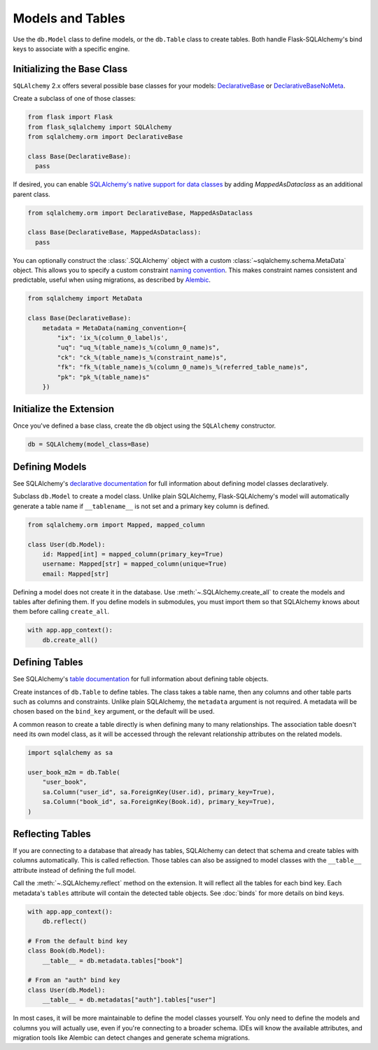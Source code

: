 Models and Tables
=================

Use the ``db.Model`` class to define models, or the ``db.Table`` class to create tables.
Both handle Flask-SQLAlchemy's bind keys to associate with a specific engine.

Initializing the Base Class
---------------------------

``SQLAlchemy`` 2.x offers several possible base classes for your models:
`DeclarativeBase`_ or `DeclarativeBaseNoMeta`_.

Create a subclass of one of those classes:

.. code-block:: python

    from flask import Flask
    from flask_sqlalchemy import SQLAlchemy
    from sqlalchemy.orm import DeclarativeBase

    class Base(DeclarativeBase):
      pass

.. _DeclarativeBase: https://docs.sqlalchemy.org/en/20/orm/mapping_api.html#sqlalchemy.orm.DeclarativeBase
.. _DeclarativeBaseNoMeta: https://docs.sqlalchemy.org/en/20/orm/mapping_api.html#sqlalchemy.orm.DeclarativeBaseNoMeta

If desired, you can enable `SQLAlchemy's native support for data classes`_
by adding `MappedAsDataclass` as an additional parent class.

.. code-block:: python

    from sqlalchemy.orm import DeclarativeBase, MappedAsDataclass

    class Base(DeclarativeBase, MappedAsDataclass):
      pass

.. _SQLAlchemy's native support for data classes: https://docs.sqlalchemy.org/en/20/changelog/whatsnew_20.html#native-support-for-dataclasses-mapped-as-orm-models


You can optionally construct the :class:`.SQLAlchemy` object with a custom
:class:`~sqlalchemy.schema.MetaData` object. This allows you to specify a custom
constraint `naming convention`_. This makes constraint names consistent and predictable,
useful when using migrations, as described by `Alembic`_.

.. code-block:: python

    from sqlalchemy import MetaData

    class Base(DeclarativeBase):
        metadata = MetaData(naming_convention={
            "ix": 'ix_%(column_0_label)s',
            "uq": "uq_%(table_name)s_%(column_0_name)s",
            "ck": "ck_%(table_name)s_%(constraint_name)s",
            "fk": "fk_%(table_name)s_%(column_0_name)s_%(referred_table_name)s",
            "pk": "pk_%(table_name)s"
        })

.. _naming convention: https://docs.sqlalchemy.org/core/constraints.html#constraint-naming-conventions
.. _Alembic: https://alembic.sqlalchemy.org/en/latest/naming.html


Initialize the Extension
------------------------

Once you've defined a base class, create the ``db`` object using the ``SQLAlchemy`` constructor.

.. code-block:: python

    db = SQLAlchemy(model_class=Base)


Defining Models
---------------

See SQLAlchemy's `declarative documentation`_ for full information about defining model
classes declaratively.

.. _declarative documentation: https://docs.sqlalchemy.org/en/20/orm/declarative_tables.html

Subclass ``db.Model`` to create a model class. Unlike plain SQLAlchemy,
Flask-SQLAlchemy's model will automatically generate a table name if ``__tablename__``
is not set and a primary key column is defined.

.. code-block:: python

    from sqlalchemy.orm import Mapped, mapped_column

    class User(db.Model):
        id: Mapped[int] = mapped_column(primary_key=True)
        username: Mapped[str] = mapped_column(unique=True)
        email: Mapped[str]


Defining a model does not create it in the database. Use :meth:`~.SQLAlchemy.create_all`
to create the models and tables after defining them. If you define models in submodules,
you must import them so that SQLAlchemy knows about them before calling ``create_all``.

.. code-block:: python

    with app.app_context():
        db.create_all()


Defining Tables
---------------

See SQLAlchemy's `table documentation`_ for full information about defining table
objects.

.. _table documentation: https://docs.sqlalchemy.org/en/20/core/metadata.html

Create instances of ``db.Table`` to define tables. The class takes a table name, then
any columns and other table parts such as columns and constraints. Unlike plain
SQLAlchemy, the ``metadata`` argument is not required. A metadata will be chosen based
on the ``bind_key`` argument, or the default will be used.

A common reason to create a table directly is when defining many to many relationships.
The association table doesn't need its own model class, as it will be accessed through
the relevant relationship attributes on the related models.

.. code-block:: python

    import sqlalchemy as sa

    user_book_m2m = db.Table(
        "user_book",
        sa.Column("user_id", sa.ForeignKey(User.id), primary_key=True),
        sa.Column("book_id", sa.ForeignKey(Book.id), primary_key=True),
    )


Reflecting Tables
-----------------

If you are connecting to a database that already has tables, SQLAlchemy can detect that
schema and create tables with columns automatically. This is called reflection. Those
tables can also be assigned to model classes with the ``__table__`` attribute instead of
defining the full model.

Call the :meth:`~.SQLAlchemy.reflect` method on the extension. It will reflect all the
tables for each bind key. Each metadata's ``tables`` attribute will contain the detected
table objects. See :doc:`binds` for more details on bind keys.

.. code-block:: python

    with app.app_context():
        db.reflect()

    # From the default bind key
    class Book(db.Model):
        __table__ = db.metadata.tables["book"]

    # From an "auth" bind key
    class User(db.Model):
        __table__ = db.metadatas["auth"].tables["user"]

In most cases, it will be more maintainable to define the model classes yourself. You
only need to define the models and columns you will actually use, even if you're
connecting to a broader schema. IDEs will know the available attributes, and migration
tools like Alembic can detect changes and generate schema migrations.
